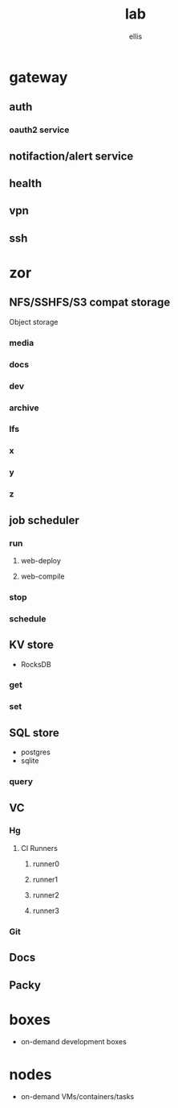 #+TITLE: lab
#+AUTHOR: ellis
#+LOCATION: New London, CT
* gateway
** auth
*** oauth2 service
** notifaction/alert service
** health
** vpn
** ssh
* zor
** NFS/SSHFS/S3 compat storage
Object storage
*** media
*** docs
*** dev
*** archive
*** lfs
*** x
*** y
*** z
** job scheduler
*** run
**** web-deploy
**** web-compile
*** stop
*** schedule
** KV store
- RocksDB
*** get
*** set
** SQL store
- postgres
- sqlite
*** query
** VC
*** Hg
**** CI Runners
***** runner0
***** runner1
***** runner2
***** runner3
*** Git
** Docs
** Packy
* boxes
- on-demand development boxes
* nodes
- on-demand VMs/containers/tasks
